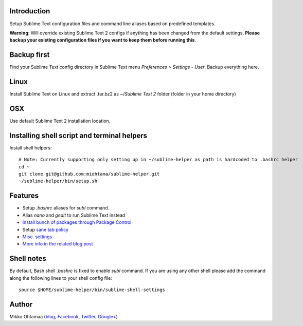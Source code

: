 Introduction
---------------

Setup Sublime Text configuration files and command line aliases based on predefined templates.

.. contents :: :local:

**Warning**: Will override existing Sublime Text 2 configs if anything has been changed from the default settings.
**Please backup your existing configuration files if you want to keep them before running this**.

Backup first
--------------

Find your Sublime Text config directory in Sublime Text menu *Preferences* > *Settings - User*.
Backup everything here.

Linux
------

Install Sublime Text on Linux and extract .tar.bz2 as *~/Sublime Text 2* folder (folder in your home directory)

OSX
----

Use default Sublime Text 2 installation location.

Installing shell script and terminal helpers
-----------------------------------------------

Install shell helpers::

    # Note: Currently supporting only setting up in ~/sublime-helper as path is hardcoded to .bashrc helper
    cd ~
    git clone git@github.com:miohtama/sublime-helper.git
    ~/sublime-helper/bin/setup.sh

Features
----------

- Setup *.bashrc* aliases for *subl* command.

- Alias *nano* and *gedit* to run Sublime Text instead

- `Install bunch of packages through Package Control <https://github.com/miohtama/sublime-helper/blob/master/Package%20Control.sublime-settings>`_

- Setup `sane tab policy <http://opensourcehacker.com/2012/05/13/never-use-hard-tabs/>`_

- `Misc. settings <https://github.com/miohtama/sublime-helper/blob/master/Preferences.sublime-settings>`_

- `More info in the related blog post <http://opensourcehacker.com/2012/05/11/sublime-text-2-tips-for-python-and-web-developers/#Add_CodeIntel_autocompletion_support>`_

Shell notes
---------------

By default, Bash shell *.bashrc* is fixed to enable *subl* command.
If you are using any other shell please add the command along the following lines to your shell config file::

    source $HOME/sublime-helper/bin/sublime-shell-settings

Author
--------------

Mikko Ohtamaa (`blog <https://opensourcehacker.com>`_, `Facebook <https://www.facebook.com/?q=#/pages/Open-Source-Hacker/181710458567630>`_, `Twitter <https://twitter.com/moo9000>`_, `Google+ <https://plus.google.com/u/0/103323677227728078543/>`_)


